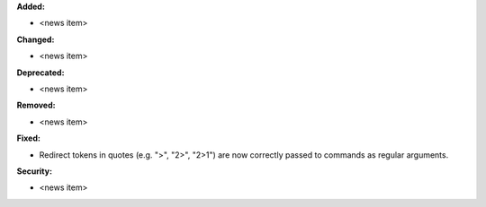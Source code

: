 **Added:**

* <news item>

**Changed:**

* <news item>

**Deprecated:**

* <news item>

**Removed:**

* <news item>

**Fixed:**

* Redirect tokens in quotes (e.g. ">", "2>", "2>1") are now correctly passed to commands as regular arguments.

**Security:**

* <news item>
